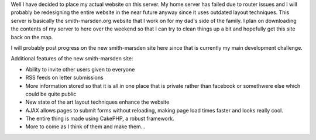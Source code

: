 .. rstblog-settings::
   :title: Not so temporary...
   :date: 2009/02/13
   :url: /2009/02/13/not-so-temporary
   :tags: server, websites

Well I have decided to place my actual website on this server. My home server has failed due to router issues and I will probably be redesigning the entire website in the near future anyway since it uses outdated layout techniques. This server is basically the smith-marsden.org website that I work on for my dad's side of the family. I plan on downloading the contents of my server to here over the weekend so that I can try to clean things up a bit and hopefully get this site back on the map.

I will probably post progress on the new smith-marsden site here since that is currently my main development challenge.

Additional features of the new smith-marsden site\:


* Ability to invite other users given to everyone


* RSS feeds on letter submissions


* More information stored so that it is all in one place that is private rather than facebook or somethwere else which could be quite public


* New state of the art layout techniques enhance the website


* AJAX allows pages to submit forms without reloading, making page load times faster and looks really cool.


* The entire thing is made using CakePHP, a robust framework.


* More to come as I think of them and make them...


